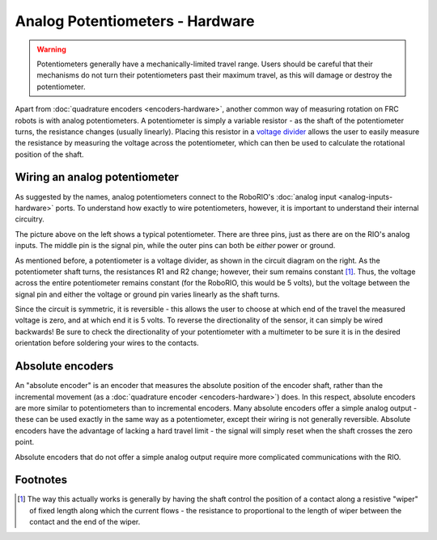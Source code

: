 Analog Potentiometers - Hardware
================================

.. warning:: Potentiometers generally have a mechanically-limited travel range.  Users should be careful that their mechanisms do not turn their potentiometers past their maximum travel, as this will damage or destroy the potentiometer.

Apart from :doc:`quadrature encoders <encoders-hardware>`, another common way of measuring rotation on FRC robots is with analog potentiometers.  A potentiometer is simply a variable resistor - as the shaft of the potentiometer turns, the resistance changes (usually linearly).  Placing this resistor in a `voltage divider <https://en.wikipedia.org/wiki/Voltage_divider>`__ allows the user to easily measure the resistance by measuring the voltage across the potentiometer, which can then be used to calculate the rotational position of the shaft.

Wiring an analog potentiometer
------------------------------

As suggested by the names, analog potentiometers connect to the RoboRIO's :doc:`analog input <analog-inputs-hardware>` ports.  To understand how exactly to wire potentiometers, however, it is important to understand their internal circuitry.

|Potentiometer| |Voltage Divider|

The picture above on the left shows a typical potentiometer.  There are three pins, just as there are on the RIO's analog inputs.  The middle pin is the signal pin, while the outer pins can both be *either* power or ground.

As mentioned before, a potentiometer is a voltage divider, as shown in the circuit diagram on the right.  As the potentiometer shaft turns, the resistances R1 and R2 change; however, their sum remains constant [1]_.  Thus, the voltage across the entire potentiometer remains constant (for the RoboRIO, this would be 5 volts), but the voltage between the signal pin and either the voltage or ground pin varies linearly as the shaft turns.

Since the circuit is symmetric, it is reversible - this allows the user to choose at which end of the travel the measured voltage is zero, and at which end it is 5 volts.  To reverse the directionality of the sensor, it can simply be wired backwards!  Be sure to check the directionality of your potentiometer with a multimeter to be sure it is in the desired orientation before soldering your wires to the contacts.

Absolute encoders
-----------------

An "absolute encoder" is an encoder that measures the absolute position of the encoder shaft, rather than the incremental movement (as a :doc:`quadrature encoder <encoders-hardware>`) does.  In this respect, absolute encoders are more similar to potentiometers than to incremental encoders.  Many absolute encoders offer a simple analog output - these can be used exactly in the same way as a potentiometer, except their wiring is not generally reversible.  Absolute encoders have the advantage of lacking a hard travel limit - the signal will simply reset when the shaft crosses the zero point.

Absolute encoders that do not offer a simple analog output require more complicated communications with the RIO.


.. |Potentiometer| image:: images/analog-potentiometers-hardware/potentiometer.jpg
   :width: 40%
.. |Voltage Divider| image:: images/analog-potentiometers-hardware/voltage-divider.png
   :width: 40%

Footnotes
---------

.. [1] The way this actually works is generally by having the shaft control the position of a contact along a resistive "wiper" of fixed length along which the current flows - the resistance to proportional to the length of wiper between the contact and the end of the wiper.
